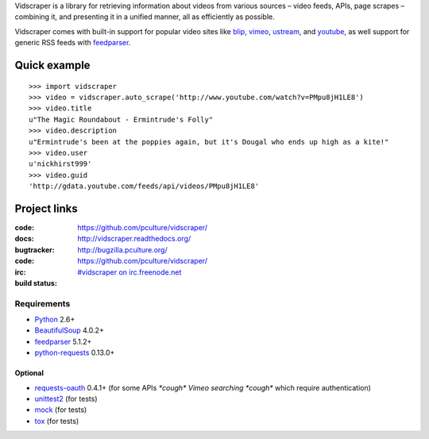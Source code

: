 Vidscraper is a library for retrieving information about videos from
various sources – video feeds, APIs, page scrapes – combining it, and
presenting it in a unified manner, all as efficiently as possible.

Vidscraper comes with built-in support for popular video sites like
blip_, vimeo_, ustream_, and youtube_, as well support for generic RSS
feeds with feedparser_.

.. _blip: http://blip.tv
.. _vimeo: http://vimeo.com
.. _ustream: http://ustream.tv
.. _youtube: http://youtube.com

Quick example
=============

::

    >>> import vidscraper
    >>> video = vidscraper.auto_scrape('http://www.youtube.com/watch?v=PMpu8jH1LE8') 
    >>> video.title
    u"The Magic Roundabout - Ermintrude's Folly"
    >>> video.description
    u"Ermintrude's been at the poppies again, but it's Dougal who ends up high as a kite!"
    >>> video.user
    u'nickhirst999'
    >>> video.guid
    'http://gdata.youtube.com/feeds/api/videos/PMpu8jH1LE8'


Project links
=============

:code:         https://github.com/pculture/vidscraper/
:docs:         http://vidscraper.readthedocs.org/
:bugtracker:   http://bugzilla.pculture.org/
:code:         https://github.com/pculture/vidscraper/
:irc:          `#vidscraper on irc.freenode.net <irc://irc.freenode.net/vidscraper>`_
:build status: |build-image|

.. |build-image| image:: https://secure.travis-ci.org/pculture/vidscraper.png?branch=develop
                 :target: http://travis-ci.org/pculture/vidscraper/builds


Requirements
++++++++++++

* Python_ 2.6+
* BeautifulSoup_ 4.0.2+
* feedparser_ 5.1.2+
* `python-requests`_ 0.13.0+

.. _Python: http://www.python.org/
.. _BeautifulSoup: http://www.crummy.com/software/BeautifulSoup/
.. _feedparser: http://code.google.com/p/feedparser/
.. _`python-requests`: http://python-requests.org/

Optional
--------
* `requests-oauth`_ 0.4.1+ (for some APIs *\*cough\* Vimeo searching \*cough\** which require authentication)
* unittest2_ (for tests)
* mock_ (for tests)
* tox_ (for tests)

.. _`requests-oauth`: https://github.com/maraujop/requests-oauth
.. _unittest2: http://pypi.python.org/pypi/unittest2/
.. _mock: http://www.voidspace.org.uk/python/mock/
.. _tox: http://tox.readthedocs.org/
